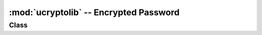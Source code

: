 :mod:`ucryptolib` -- Encrypted Password
==========================================

.. module:: ucryptolib
   :synopsis: encrypted password

Class
-------

.. class:: aes

    .. classmethod:: __init__(key, mode, [IV])

        Initialize password object for encryption / decryption. Note:：After initialization, the password object can only be used for encryption or decryption. Running the decrypt() operation after encrypt() .

        Parameter:

            * ``key`` Encryption / decryption key (byte alike)
            * ``mode`` :

                * ``1`` (or ``ucryptolib.MODE_ECB`` if present）Electronic Codebook(ECB)
                * ``2`` (ucryptolib.MODE_CBC if present）Cipher-Block Chaining(CBC)
                * ``6`` (or ucryptolib.MODE_CTR if present) For Counter mode (CTR)

            * ``IV`` Initialization vector of CBC mode
            * For counter mode, IV is the initial value of the counter

    .. method:: encrypt(in_buf, [out_buf])

        Encryption in_buf。 If not givenout _buf， The result is returned as the newly allocated bytes object。
        Otherwise, the result is written to the variable buffer out_buf。 in_buf and out_bufcan also refer to the same variable buffer, in which case the data is encrypted in place.

    .. method:: decrypt(in_buf, [out_buf])

        Similar as `encrypt()` , but used for decryption. 
